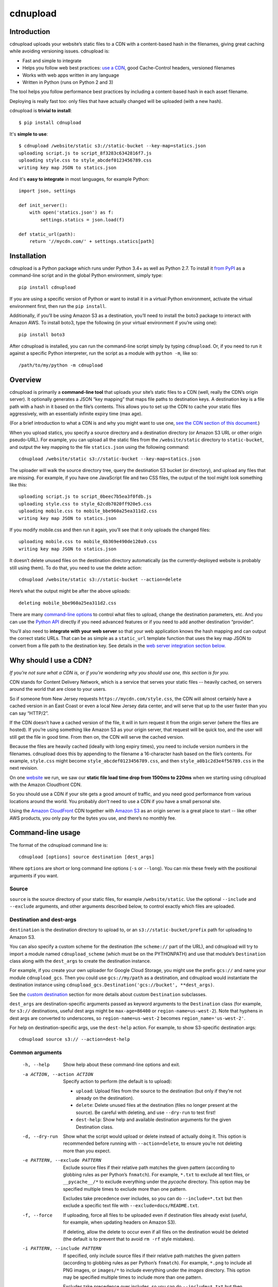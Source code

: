 
=========
cdnupload
=========


Introduction
============

cdnupload uploads your website’s static files to a CDN with a content-based hash in the filenames, giving great caching while avoiding versioning issues. cdnupload is:

* Fast and simple to integrate
* Helps you follow web best practices: `use a CDN <#why-should-i-use-a-cdn>`_, good Cache-Control headers, versioned filenames
* Works with web apps written in any language
* Written in Python (runs on Python 2 and 3)

The tool helps you follow performance best practices by including a content-based hash in each asset filename.

Deploying is really fast too: only files that have actually changed will be uploaded (with a new hash).

cdnupload is **trivial to install**::

    $ pip install cdnupload

It's **simple to use**::

    $ cdnupload /website/static s3://static-bucket --key-map=statics.json
    uploading script.js to script_8f3283c6342816f7.js
    uploading style.css to style_abcdef0123456789.css
    writing key map JSON to statics.json

And it's **easy to integrate** in most languages, for example Python::

    import json, settings

    def init_server():
        with open('statics.json') as f:
            settings.statics = json.load(f)

    def static_url(path):
        return '//mycdn.com/' + settings.statics[path]


Installation
============

cdnupload is a Python package which runs under Python 3.4+ as well as Python 2.7. To install it `from PyPI <https://pypi.python.org/pypi/cdnupload>`_ as a command-line script and in the global Python environment, simply type::

    pip install cdnupload

If you are using a specific version of Python or want to install it in a virtual Python environment, activate the virtual environment first, then run the ``pip install``.

Additionally, if you’ll be using Amazon S3 as a destination, you’ll need to install the boto3 package to interact with Amazon AWS. To install boto3, type the following (in your virtual environment if you’re using one)::

    pip install boto3

After cdnupload is installed, you can run the command-line script simply by typing ``cdnupload``. Or, if you need to run it against a specific Python interpreter, run the script as a module with ``python -m``, like so::

    /path/to/my/python -m cdnupload


Overview
========

cdnupload is primarily a **command-line tool** that uploads your site’s static files to a CDN (well, really the CDN’s origin server). It optionally generates a JSON “key mapping” that maps file paths to destination keys. A destination key is a file path with a hash in it based on the file’s contents. This allows you to set up the CDN to cache your static files aggressively, with an essentially infinite expiry time (max age).

(For a brief introduction to what a CDN is and why you might want to use one, `see the CDN section of this document. <#why-should-i-use-a-cdn>`_)

When you upload statics, you specify a source directory and a destination directory (or Amazon S3 URL or other origin pseudo-URL). For example, you can upload all the static files from the ``/website/static`` directory to ``static-bucket``, and output the key mapping to the file ``statics.json`` using the following command::

    cdnupload /website/static s3://static-bucket --key-map=statics.json

The uploader will walk the source directory tree, query the destination S3 bucket (or directory), and upload any files that are missing. For example, if you have one JavaScript file and two CSS files, the output of the tool might look something like this::

    uploading script.js to script_0beec7b5ea3f0fdb.js
    uploading style.css to style_62cdb7020ff920e5.css
    uploading mobile.css to mobile_bbe960a25ea311d2.css
    writing key map JSON to statics.json

If you modify mobile.css and then run it again, you’ll see that it only uploads the changed files::

    uploading mobile.css to mobile_6b369e490de120a9.css
    writing key map JSON to statics.json

It doesn’t delete unused files on the destination directory automatically (as the currently-deployed website is probably still using them). To do that, you need to use the delete action::

    cdnupload /website/static s3://static-bucket --action=delete

Here’s what the output might be after the above uploads::

    deleting mobile_bbe960a25ea311d2.css

There are many `command-line options <#command-line-usage>`_ to control what files to upload, change the destination parameters, etc. And you can use the `Python API`_ directly if you need advanced features or if you need to add another destination “provider”.

You’ll also need to **integrate with your web server** so that your web application knows the hash mapping and can output the correct static URLs. That can be as simple as a ``static_url`` template function that uses the key map JSON to convert from a file path to the destination key. See details in the `web server integration section below. <#web-server-integration>`_


Why should I use a CDN?
=======================

*If you’re not sure what a CDN is, or if you’re wondering why you should use one, this section is for you.*

.. image:: https://raw.githubusercontent.com/benhoyt/cdnupload/master/images/cdn.png
    :alt: From Wikimedia under Creative Commons (NCDN_-_CDN.png)
    :align: center

CDN stands for Content Delivery Network, which is a service that serves your static files -- heavily cached, on servers around the world that are close to your users.

So if someone from New Jersey requests ``https://mycdn.com/style.css``, the CDN will almost certainly have a cached version in an East Coast or even a local New Jersey data center, and will serve that up to the user faster than you can say “HTTP/2”.

If the CDN doesn’t have a cached version of the file, it will in turn request it from the origin server (where the files are hosted). If you’re using something like Amazon S3 as your origin server, that request will be quick too, and the user will still get the file in good time. From then on, the CDN will serve the cached version.

Because the files are heavily cached (ideally with long expiry times), you need to include version numbers in the filenames. cdnupload does this by appending to the filename a 16-character hash based on the file’s contents. For example, ``style.css`` might become ``style_abcdef0123456789.css``, and then ``style_a0b1c2d3e4f56789.css`` in the next revision.

On one `website <https://giftyweddings.com/>`_ we run, we saw our **static file load time drop from 1500ms to 220ms** when we starting using cdnupload with the Amazon Cloudfront CDN.

So you should use a CDN if your site gets a good amount of traffic, and you need good performance from various locations around the world. You probably *don’t* need to use a CDN if you have a small personal site.

Using the `Amazon CloudFront <https://aws.amazon.com/cloudfront/>`_ CDN together with `Amazon S3 <https://aws.amazon.com/s3/>`_ as an origin server is a great place to start -- like other AWS products, you only pay for the bytes you use, and there’s no monthly fee.


Command-line usage
==================

The format of the cdnupload command line is::

    cdnupload [options] source destination [dest_args]

Where ``options`` are short or long command line options (``-s`` or ``--long``). You can mix these freely with the positional arguments if you want.

Source
------

``source`` is the source directory of your static files, for example ``/website/static``. Use the optional ``--include`` and ``--exclude`` arguments, and other arguments described below, to control exactly which files are uploaded.

Destination and dest-args
-------------------------

``destination`` is the destination directory to upload to, or an ``s3://static-bucket/prefix`` path for uploading to Amazon S3.

You can also specify a custom scheme for the destination (the ``scheme://`` part of the URL), and cdnupload will try to import a module named ``cdnupload_scheme`` (which must be on the PYTHONPATH) and use that module’s ``Destination`` class along with the ``dest_args`` to create the destination instance.

For example, if you create your own uploader for Google Cloud Storage, you might use the prefix ``gcs://`` and name your module ``cdnupload_gcs``. Then you could use ``gcs://my/path`` as a destination, and cdnupload would instantiate the destination instance using ``cdnupload_gcs.Destination('gcs://bucket', **dest_args)``.

See the `custom destination`_ section for more details about custom ``Destination`` subclasses.

``dest_args`` are destination-specific arguments passed as keyword arguments to the ``Destination`` class (for example, for ``s3://`` destinations, useful dest args might be ``max-age=86400`` or ``region-name=us-west-2``). Note that hyphens in dest args are converted to underscores, so ``region-name=us-west-2`` becomes ``region_name='us-west-2'``.

For help on destination-specific args, use the ``dest-help`` action. For example, to show S3-specific destination args::

    cdnupload source s3:// --action=dest-help

Common arguments
----------------

  -h, --help
        Show help about these command-line options and exit.

  -a ACTION, --action ACTION
        Specify action to perform (the default is to upload):

        * ``upload``: Upload files from the source to the destination (but only if they’re not already on the destination).
        * ``delete``: Delete unused files at the destination (files no longer present at the source). Be careful with deleting, and use ``--dry-run`` to test first!
        * ``dest-help``: Show help and available destination arguments for the given Destination class.

  -d, --dry-run
        Show what the script would upload or delete instead of actually doing it. This option is recommended before running with ``--action=delete``, to ensure you’re not deleting more than you expect.

  -e PATTERN, --exclude PATTERN
        Exclude source files if their relative path matches the given pattern (according to globbing rules as per Python’s ``fnmatch``). For example, ``*.txt`` to exclude all text files, or ``__pycache__/*`` to exclude everything under the *pycache* directory. This option may be specified multiple times to exclude more than one pattern.

        Excludes take precedence over includes, so you can do ``--include=*.txt`` but then exclude a specific text file with ``--exclude=docs/README.txt``.

  -f, --force
        If uploading, force all files to be uploaded even if destination files already exist (useful, for example, when updating headers on Amazon S3).

        If deleting, allow the delete to occur even if all files on the destination would be deleted (the default is to prevent that to avoid ``rm -rf`` style mistakes).

  -i PATTERN, --include PATTERN
        If specified, only include source files if their relative path matches the given pattern (according to globbing rules as per Python’s ``fnmatch``). For example, ``*.png`` to include all PNG images, or ``images/*`` to include everything under the *images* directory. This option may be specified multiple times to include more than one pattern.

        Excludes take precedence over includes, so you can do ``--include=*.txt`` but then exclude a specific text file with ``--exclude=docs/README.txt``.

  -k FILENAME, --key-map FILENAME
        Write key mapping to given file as JSON (but only after successful upload or delete). This file can be used by your web server to produce full CDN URLs for your static files.

        Keys in the JSON object are the original paths (relative to the source root), and values in the object are the destination paths (relative to the destination root). For example, the JSON might look like ``{"script.js": "script_0beec7b5ea3f0fdb.js", ...}``.

  -l LEVEL, --log-level LEVEL
        Set the verbosity of the log output. The level must be one of:

        * ``debug``: Most detailed output. Log even files that the script would skip uploading.
        * ``verbose``: Verbose output. Log when the script starts, finishes, and when uploads and deletes occur (or would occur if doing a ``--dry-run``).
        * ``default``: Default level of log output. Only log when and if the script actually uploads or deletes files (no start or finish logs). If there’s nothing to do, don’t log anything.
        * ``error``: Only log errors.
        * ``off``: Turn all logging off completely.

  -v, --version
        Show cdnupload’s version number and exit.

Less common arguments
---------------------

  --continue-on-errors
        Continue after upload or delete errors. The script will still log the errors, and it will also return a nonzero exit code if there is at least one error. The default is to stop on the first error.
  --dot-names
        Include source files and directories that start with ``.`` (dot). The default is to skip any files or directories that start with a dot.
  --follow-symlinks
        Follow symbolic links to directories when walking the source tree. The default is to skip any symbolic links to directories.
  --hash-length N
        Set the number of hexadecimal characters of the content hash to use for destination key. The default is 16.
  --ignore-walk-errors
        Ignore errors when walking the source tree (for example, permissions errors on a directory), except for an error when listing the source root directory.


Web server integration
======================

In addition to using the command line script to upload files, you’ll need to modify your web server so it knows how to generate the static URLs including the content-based hash in the filename.

The recommended way to do this is to use the key mapping JSON, which is written out by the ``--key-map`` command line argument when you upload your statics. You can load this into a key-value dictionary when your server starts up, and then generate a static URL simply by looking up the relative path of a static file in this dictionary.

Even though the keys in the JSON are relative file paths, they’re normalized to always use ``/`` (forward slash) as the directory separator, even on Windows. This is so consumers of the mapping can look up files directly in the mapping with a consistent path separator.

Below is a simple example of loading the key mapping in your web server startup (call ``init_server()`` on startup) and then defining a function to generate full static URLs for use in your HTML templates. This example is written in Python, but you can use any language that can parse JSON and look something up in a map::

    import json
    import settings

    def init_server():
        settings.cdn_base_url = 'https://mycdn.com/'
        with open('statics.json') as f:
            settings.statics = json.load(f)

    def static_url(rel_path):
        """Convert relative static path to full static URL (including hash)"""
        return settings.cdn_base_url + settings.statics[rel_path]

And then in your HTML templates, just reference a static file using the ``static_url`` function (referenced here as a Jinja2 template filter)::

    <link rel="stylesheet" href="{{ 'style.css'|static_url }}">

If your web server is in fact written in Python, you can also ``import cdnupload`` directly and use ``cdnupload.FileSource`` with the same parameters as the upload command line. This will build the key mapping at server startup time, and may simplify the deployment process a little::

    import cdnupload
    import settings

    def init_server():
        settings.cdn_base_url = 'https://mycdn.com/'
        source = cdnupload.FileSource(settings.static_dir)
        settings.static_paths = source.build_key_map()

If you have huge numbers of static files, this is not recommended, as it does have to re-hash all the files when the server starts up. So for larger sites it’s best to produce the key map JSON and copy that to your app servers as part of your deployment process.


Static URLs in CSS
==================

If you reference static files in your CSS (for example, background images with ``url(...)`` expressions), you’ll need to either remove them from your CSS and generate them in an inline ``<style>`` section at the top of your HTML, or use a post-processor script on your CSS to change the URLs from relative to full hashed URLs.

For small sites, it may be simpler to just extract them from your CSS. For example, for a CSS rule like this::

    body.home {
        font-family: Verdana;
        font-size: 10px;
        background-image: url(/static/images/hero.jpg);
    }

You would remove just the ``background-image`` line and put it in an inline style block in the ``<head>`` section of relevant pages, like this::

    <head>
        <!-- other head elements; link to the stylesheet above -->
        <style type="text/css">
            body.home {
                background-image: url({{ 'images/hero.jpg'|static_url }});
            }
        </style>
    </head>

However, for larger-scale sites where the CSS references a lot of static images, this quickly becomes hard to manage. In that case, you’ll want to use a tool like `PostCSS <http://postcss.org/>`_ to rewrite static URLs in your CSS to cdnupload URLs via the key mapping. There’s a PostCSS plugin called `postcss-url <https://github.com/postcss/postcss-url>`_ that you can use to rewrite URLs with a custom transform function.

The CSS rewriting should be integrated into your build or deployment process, as the PostCSS rule will need access to the JSON key mapping that the uploader wrote out.


Python API
==========

cdnupload is a Python command-line script, but it’s also a Python module you can import and extend if you need to customize it or hook into advanced features. It works on both Python 3.4+ and Python 2.7.

Custom destination
------------------

The most likely reason you’ll need to extend cdnupload is to write a custom ``Destination`` subclass (if the built-in file or Amazon S3 destinations don’t work for you).

For example, if you’re using a CDN that connects to an origin server called “My Origin”, you might write a custom subclass for uploading to your origin. You’ll need to subclass ``cdnupload.Destination`` and implement an initalizer as well as the ``__str__``, ``walk_keys``, ``upload``, and ``delete`` methods::

    import cdnupload
    import myorigin

    class Destination(cdnupload.Destination):
        def __init__(self, url, foo='FOO', bar=None):
            """Initialize destination instance with given "My Origin" URL
            (which should be in form my://server/path).
            """
            self.url = url
            self.conn = myorigin.Connection(url, foo=foo, bar=bar)

        def __str__(self):
            """Return a human-readable string for this destination."""
            return self.url

        def walk_keys(self):
            """Yield keys (files) that are currently on the destination."""
            for file in self.conn.get_files():
                yield file.name

        def upload(self, key, source, rel_path):
            """Upload a single file from source at rel_path to destination
            at given key. Normally this function will use the with statement
            "with source.open(rel_path)" to open the source file object.
            """
            with source.open(rel_path) as source_file:
                self.conn.upload_file_obj(source_file, key)

        def delete(self, key):
            """Delete a single file on destination at given key."""
            self.conn.delete_file(key)

To use this custom destination, save your custom code to ``cdnupload_my.py`` and ensure the file is somewhere on your PYTHONPATH. Then if you run the cdnupload command-line tool with a destination starting with scheme ``my://``, it will automatically import ``cdnupload_my`` and look for a class called ``Destination``, passing the ``my://server/path`` URL and any additional destination arguments to your initializer.

Note that when the command-line tool passes additional dest_args to a custom destination, it always passes them as strings (or a list of strings if a dest arg is specified more than once). So if you need an integer or other type, you’ll need to convert it in your ``__init__`` method.

Upload and delete
-----------------

The top-level functions ``upload()`` and ``delete()`` drive cdnupload. You can create your own command-line entry point if you want to hook into cdnupload’s Python API. For example, you could make a ``myupload.py`` script as follows::

    import cdnupload
    import hashlib

    source = cdnupload.FileSource('/path/to/my/statics',
                                  hash_class=hashlib.md5)
    destination = cdnupload.S3Destination('s3://bucket/path')
    cdnupload.upload(source, destination)

Here we’re doing some light customization of ``FileSource``’s hashing behaviour (changing it from SHA-1 to MD5) and then performing an upload.

The ``upload()`` function uploads files from a source to a destination, but only if they’re missing at the destination (according to ``destination.walk_keys``).

The ``delete()`` function deletes files from the destination if they’re no longer present at the source (according to ``source.build_key_map``).

Both ``upload`` and ``delete`` take the same set of arguments:

* ``source``: the source object; either a ``FileSource`` instance (or object that implements the same interface), or a string in which case it gets converted to a source via ``FileSource(source)``
* ``destination``: the destination object; either an instance of a concrete ``Destination`` subclass, or a string in which case it gets converted to a destination via ``FileDestination(destination)``
* ``force=False``: if True, same as specifying the ``--force`` command line option
* ``dry_run=False``: if True, same as specifying the ``--dry-run`` command line option
* ``continue_on_errors=False``: if True, same as specifying the ``--continue-on-errors`` command line option

Both functions return a ``Result`` namedtuple, which has the following attributes:

* ``source_key_map``: the source path to destination key mapping, the same dict returned by ``source.build_key_map()``
* ``destination_keys``: a set containing the destination keys, as returned by ``destination.walk_keys()``
* ``num_scanned``: total number of files scanned (source files when uploading, or destination keys when deleting)
* ``num_processed``: number of files processed (actually uploaded or deleted)
* ``num_errors``: number of errors (useful when ``continue_on_errors`` is true)

Custom source
-------------

You can also customize the source of the files. There’s currently only one source class, ``FileSource``, which reads files from the filesystem and produces file hashes. You can pass options to the ``FileSource`` initializer to control which files it includes or excludes, as well as how it hashes their contents to produce the content-based hash.

The ``dot_names``, ``include``, ``exclude``, ``ignore_walk_errors``, ``follow_symlinks``, and ``hash_length`` arguments correspond directly to the ``--dot-names``, ``--include``, ``--exclude``, ``--ignore-walk-errors``, ``--follow-symlinks``, and ``--hash-length`` command line options.

Additionally, you can customize ``FileSource`` further with the ``hash_chunk_size`` and ``hash_class`` arguments. The file is read in ``hash_chunk_size``-byte blocks when being hashed, and ``hash_class`` is instantiated to generate the hashes (must have a hashlib-style signature).

Or you can subclass ``FileSource`` if you want to customize advanced behaviour. For example, you could override ``FileSource.hash_file()``’s handling of text and binary files to treat all files as binary::

    from cdnupload import FileSource

    class BinarySource(FileSource):
        def hash_file(self, rel_path):
            return FileSource.hash_file(self, rel_path, is_text=False)

To use a subclassed ``FileSource``, you’ll need to call the ``upload()`` and ``delete()`` functions with your instance directly from Python. It’s not currently possibly to use a subclassed source via the cdnupload command line script.

Logging
-------

cdnupload functions use standard Python logging to log all operations. The name of the logger is ``cdnupload``, and you can control log output format and verbosity (log level) using the Python logging functions.

For example, to log all errors but turn debug-level logging on only for cdnupload logs, you could do this::

    import logging

    logging.basicConfig(level=logging.ERROR)
    logging.getLogger('cdnupload').setLevel(logging.DEBUG)


Contributing
============

If you find a bug in cdnupload, please open an issue with the following information:

* Full error messages or tracebacks
* The cdnupload version, Python version, and operating system type and version
* Steps or a test case that reproduces the issue (ideally)

If you have a feature request, documentation fix, or other suggestion, open an issue and we’ll discuss!

See also `CONTRIBUTING.md <https://github.com/benhoyt/cdnupload/blob/master/CONTRIBUTING.md>`_ in the cdnupload source tree.


License
=======

cdnupload is licensed under a permissive MIT license: see `LICENSE.txt <https://github.com/benhoyt/cdnupload/blob/master/LICENSE.txt>`_ for details.

Note that prior to August 2017 it was licensed under an AGPL plus commercial license combination, but now it's completely free.


About the author
================

cdnupload is written and maintained by Ben Hoyt: a `software developer <http://benhoyt.com/cv/>`_, `Python contributor <http://benhoyt.com/writings/scandir/>`_, and general all-round software geek. For more info, see his personal website at `benhoyt.com <http://benhoyt.com/>`_.
